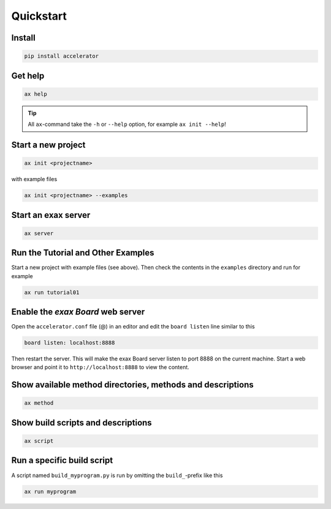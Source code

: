 Quickstart
==========


Install
-------

.. code-block::

   pip install accelerator


Get help
--------

.. code-block::

   ax help

.. tip :: All ``ax``-command take the ``-h`` or ``--help`` option, for example ``ax init --help``!

Start a new project
-------------------

.. code-block::

   ax init <projectname>

with example files

.. code-block::

   ax init <projectname> --examples


Start an exax server
--------------------

.. code-block::

   ax server


Run the Tutorial and Other Examples
-----------------------------------

Start a new project with example files (see above).  Then check the
contents in the ``examples`` directory and run for example

.. code-block::

   ax run tutorial01


Enable the *exax Board* web server
----------------------------------

Open the ``accelerator.conf`` file (@) in an editor and edit the
``board listen`` line similar to this

.. code-block::

   board listen: localhost:8888

Then restart the server.  This will make the exax Board server listen
to port 8888 on the current machine.  Start a web browser and point it
to ``http://localhost:8888`` to view the content.


Show available method directories, methods and descriptions
-----------------------------------------------------------

.. code-block::

  ax method


Show build scripts and descriptions
-----------------------------------

.. code-block::

   ax script


Run a specific build script
---------------------------

A script named ``build_myprogram.py`` is run by omitting the
``build_``-prefix like this

.. code-block::

   ax run myprogram
